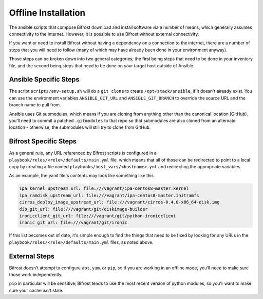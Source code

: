 Offline Installation
--------------------

The ansible scripts that compose Bifrost download and install
software via a number of means, which generally assumes connectivity
to the internet. However, it is possible to use Bifrost without external
connectivity.

If you want or need to install Bifrost without having a dependency on
a connection to the internet, there are a number of steps that you will
need to follow (many of which may have already been done in your
environment anyway).

Those steps can be broken down into two general categories; the first being
steps that need to be done in your inventory file, and the second being
steps that need to be done on your target host outside of Ansible.

Ansible Specific Steps
^^^^^^^^^^^^^^^^^^^^^^

The script ``scripts/env-setup.sh`` will do a ``git clone`` to create
``/opt/stack/ansible``, if it doesn't already exist.  You can use the
environment variables ``ANSIBLE_GIT_URL`` and ``ANSIBLE_GIT_BRANCH``
to override the source URL and the branch name to pull from.

Ansible uses Git submodules, which means if you are cloning from
anything other than the canonical location (GitHub), you'll need
to commit a patched ``.gitmodules`` to that repo so that submodules
are also cloned from an alternate location - otherwise, the submodules
will still try to clone from GitHub.

Bifrost Specific Steps
^^^^^^^^^^^^^^^^^^^^^^

As a general rule, any URL referenced by Bifrost scripts is configured in a
``playbook/roles/<role>/defaults/main.yml`` file, which means that all of
those can be redirected to point to a local copy by creating a file named
``playbooks/host_vars/<hostname>.yml`` and redirecting the appropriate
variables.

As an example, the yaml file's contents may look like something like
this.

.. code-block:: yaml

    ipa_kernel_upstream_url: file:///vagrant/ipa-centos8-master.kernel
    ipa_ramdisk_upstream_url: file:///vagrant/ipa-centos8-master.initramfs
    cirros_deploy_image_upstream_url: file:///vagrant/cirros-0.4.0-x86_64-disk.img
    dib_git_url: file:///vagrant/git/diskimage-builder
    ironicclient_git_url: file:///vagrant/git/python-ironicclient
    ironic_git_url: file:///vagrant/git/ironic

If this list becomes out of date, it's simple enough to find the things that
need to be fixed by looking for any URLs in the
``playbook/roles/<role>/defaults/main.yml`` files, as noted above.

External Steps
^^^^^^^^^^^^^^

Bifrost doesn't attempt to configure ``apt``, ``yum``, or ``pip``,
so if you are working in an offline mode, you'll need to make sure
those work independently.

``pip`` in particular will be sensitive; Bifrost tends to use the most recent
version of python modules, so you'll want to make sure your cache isn't stale.
